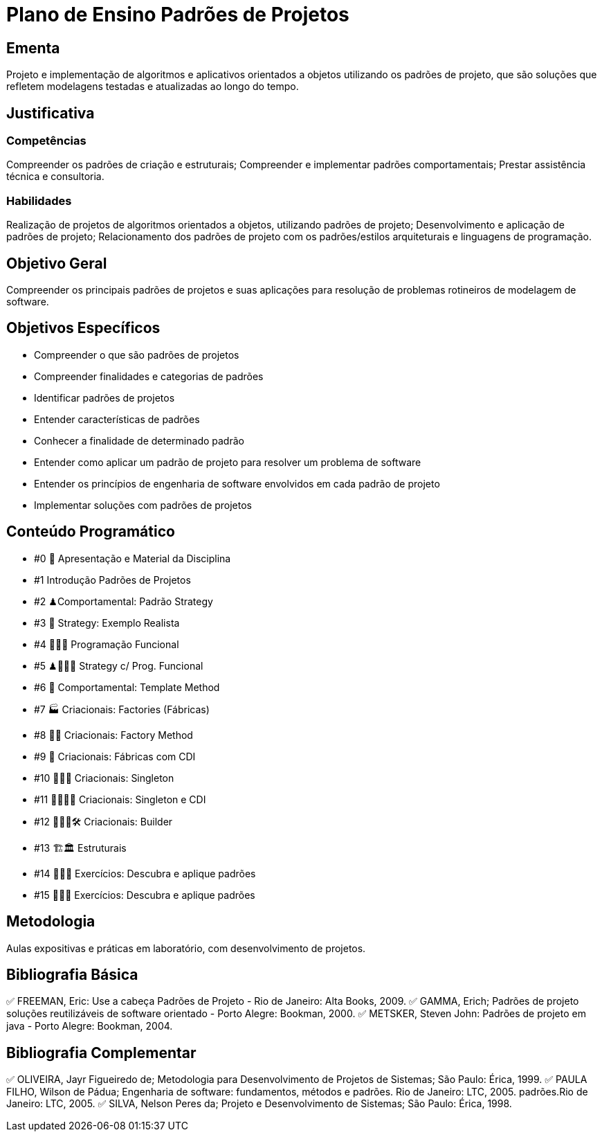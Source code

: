 # Plano de Ensino Padrões de Projetos

## Ementa
Projeto e implementação de algoritmos e aplicativos orientados a objetos utilizando os padrões de projeto, que são soluções que refletem modelagens testadas e atualizadas ao longo do tempo.

## Justificativa

### Competências
Compreender os padrões de criação e estruturais; Compreender e implementar padrões comportamentais; Prestar assistência técnica e consultoria.

### Habilidades
Realização de projetos de algoritmos orientados a objetos, utilizando padrões de projeto;
Desenvolvimento e aplicação de padrões de projeto;
Relacionamento dos padrões de projeto com os padrões/estilos arquiteturais e linguagens de programação.

## Objetivo Geral

Compreender os principais padrões de projetos e suas aplicações para resolução de problemas rotineiros de modelagem de software.

## Objetivos Específicos

- Compreender o que são padrões de projetos
- Compreender finalidades e categorias de padrões
- Identificar padrões de projetos
- Entender características de padrões
- Conhecer a finalidade de determinado padrão
- Entender como aplicar um padrão de projeto para resolver um problema de software
- Entender os princípios de engenharia de software envolvidos em cada padrão de projeto
- Implementar soluções com padrões de projetos

## Conteúdo Programático

- #0 🎤 Apresentação e Material da Disciplina
- #1 Introdução Padrões de Projetos
- #2 ♟Comportamental: Padrão Strategy
- #3 🧾 Strategy: Exemplo Realista
- #4 👩🏽‍💻 Programação Funcional
- #5 ♟👩🏽‍💻 Strategy c/ Prog. Funcional
- #6 📄 Comportamental: Template Method
- #7 🏭 Criacionais: Factories (Fábricas)
- #8 👨‍🏭 Criacionais: Factory Method
- #9 💉 Criacionais: Fábricas com CDI
- #10 🙋🏽‍♂️ Criacionais: Singleton
- #11 🙋🏽‍♂️💉 Criacionais: Singleton e CDI
- #12 👷🏽‍♂️🛠 Criacionais: Builder
- #13 🏗🏛 Estruturais
- #14 👩🏽‍💻 Exercícios: Descubra e aplique padrões
- #15 👩🏽‍💻 Exercícios: Descubra e aplique padrões


## Metodologia

Aulas expositivas e práticas em laboratório, com desenvolvimento de projetos.


## Bibliografia Básica

✅ FREEMAN, Eric: Use a cabeça Padrões de Projeto - Rio de Janeiro: Alta Books, 2009.
✅ GAMMA, Erich; Padrões de projeto soluções reutilizáveis de software orientado - Porto Alegre: Bookman, 2000.
✅ METSKER, Steven John: Padrões de projeto em java - Porto Alegre: Bookman, 2004.


## Bibliografia Complementar

✅ OLIVEIRA, Jayr Figueiredo de; Metodologia para Desenvolvimento de Projetos de Sistemas; São Paulo: Érica, 1999.
✅ PAULA FILHO, Wilson de Pádua; Engenharia de software: fundamentos, métodos e padrões. Rio de Janeiro: LTC, 2005. padrões.Rio de Janeiro: LTC, 2005.
✅ SILVA, Nelson Peres da; Projeto e Desenvolvimento de Sistemas; São Paulo: Érica, 1998.

